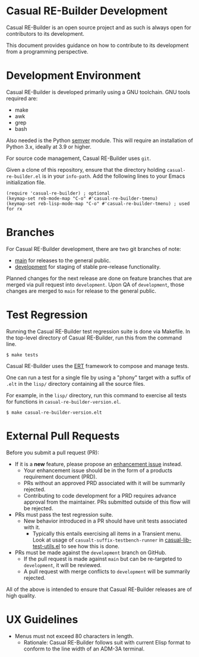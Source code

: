 * Casual RE-Builder Development
Casual RE-Builder is an open source project and as such is always open for contributors to its development.

This document provides guidance on how to contribute to its development from a programming perspective.

* Development Environment
Casual RE-Builder is developed primarily using a GNU toolchain. GNU tools required are:

- make
- awk
- grep
- bash

Also needed is the Python [[https://pypi.org/project/semver/][semver]] module. This will require an installation of Python 3.x, ideally at 3.9 or higher.

For source code management, Casual RE-Builder uses ~git~.

Given a clone of this repository, ensure that the directory holding ~casual-re-builder.el~ is in your ~info-path~. Add the following lines to your Emacs initialization file.
#+begin_src elisp :lexical no
  (require 'casual-re-builder) ; optional
  (keymap-set reb-mode-map "C-o" #'casual-re-builder-tmenu)
  (keymap-set reb-lisp-mode-map "C-o" #'casual-re-builder-tmenu) ; used for rx
#+end_src

* Branches
For Casual RE-Builder development, there are two git branches of note:

- [[https://github.com/kickingvegas/casual-re-builder/tree/main][main]] for releases to the general public.
- [[https://github.com/kickingvegas/casual-re-builder/tree/development][development]] for staging of stable pre-release functionality.

Planned changes for the next release are done on feature branches that are merged via pull request into ~development~. Upon QA of ~development~, those changes are merged to ~main~ for release to the general public.

* Test Regression
Running the Casual RE-Builder test regression suite is done via Makefile. In the top-level directory of Casual RE-Builder, run this from the command line.

#+begin_src text
  $ make tests
#+end_src

Casual RE-Builder uses the [[https://www.gnu.org/software/emacs/manual/html_node/ert/][ERT]] framework to compose and manage tests.

One can run a test for a single file by using a "phony" target with a suffix of ~.elt~ in the ~lisp/~ directory containing all the source files.

For example, in the ~lisp/~ directory, run this command to exercise all tests for functions in ~casual-re-builder-version.el~.

#+begin_src test
  $ make casual-re-builder-version.elt
#+end_src


* External Pull Requests

Before you submit a pull request (PR):

- If it is a *new* feature, please propose an [[https://github.com/kickingvegas/casual-re-builder/issues][enhancement issue]] instead.
  - Your enhancement issue should be in the form of a products requirement document (PRD).
  - PRs without an approved PRD associated with it will be summarily rejected.
  - Contributing to code development for a PRD requires advance approval from the maintainer. PRs submitted outside of this flow will be rejected.
- PRs must pass the test regression suite.
  - New behavior introduced in a PR should have unit tests associated with it.
    - Typically this entails exercising all items in a Transient menu. Look at usage of ~casualt-suffix-testbench-runner~ in [[https://github.com/kickingvegas/casual-lib/blob/main/tests/casual-lib-test-utils.el][casual-lib-test-utils.el]] to see how this is done.
- PRs must be made against the ~development~ branch on GitHub.
  - If the pull request is made against ~main~ but can be re-targeted to ~development~, it will be reviewed.
  - A pull request with merge conflicts to ~development~ will be summarily rejected.
      
All of the above is intended to ensure that Casual RE-Builder releases are of high quality.

* UX Guidelines

- Menus must not exceed 80 characters in length.
  - Rationale: Casual RE-Builder follows suit with current Elisp format to conform to the line width of an ADM-3A terminal.

